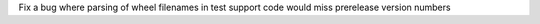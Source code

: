 Fix a bug where parsing of wheel filenames in test support code would miss prerelease version numbers
